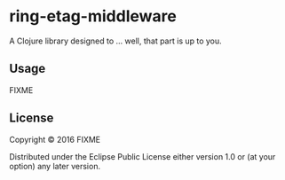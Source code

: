 * ring-etag-middleware

A Clojure library designed to ... well, that part is up to you.

** Usage

FIXME

** License

Copyright © 2016 FIXME

Distributed under the Eclipse Public License either version 1.0 or (at
your option) any later version.
